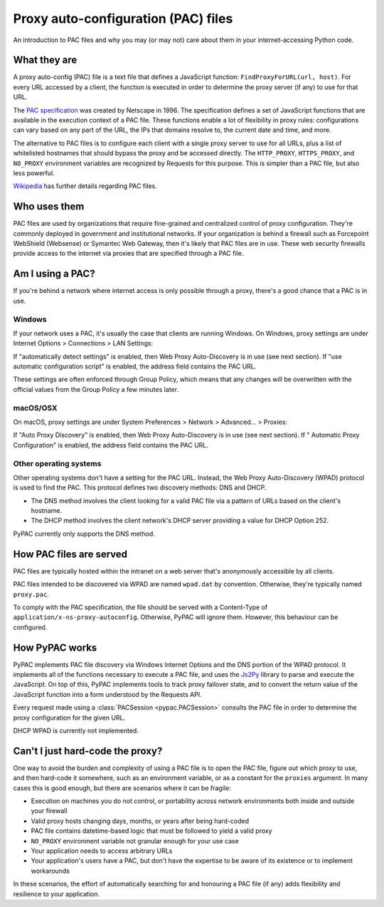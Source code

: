 Proxy auto-configuration (PAC) files
====================================

An introduction to PAC files and why you may (or may not) care about them in your internet-accessing Python code.


What they are
-------------

A proxy auto-config (PAC) file is a text file that defines a JavaScript function: ``FindProxyForURL(url, host)``.
For every URL accessed by a client, the function is executed in order to determine the proxy server (if any) to use
for that URL.

The `PAC specification`_ was created by Netscape in 1996. The specification defines a set of JavaScript functions that
are available in the execution context of a PAC file. These functions enable a lot of flexibility in proxy rules:
configurations can vary based on any part of the URL, the IPs that domains resolve to, the current date and time,
and more.

The alternative to PAC files is to configure each client with a single proxy server to use for all URLs,
plus a list of whitelisted hostnames that should bypass the proxy and be accessed directly.
The ``HTTP_PROXY``, ``HTTPS_PROXY``, and ``NO_PROXY`` environment variables are recognized by Requests for this purpose.
This is simpler than a PAC file, but also less powerful.

`Wikipedia`_ has further details regarding PAC files.

.. _PAC specification: http://findproxyforurl.com/netscape-documentation/
.. _Wikipedia: https://en.wikipedia.org/wiki/Proxy_auto-config


.. _who-uses-pacs:

Who uses them
-------------

PAC files are used by organizations that require fine-grained and centralized control of proxy configuration.
They're commonly deployed in government and institutional networks. If your organization is behind a firewall such as
Forcepoint WebShield (Websense) or Symantec Web Gateway, then it's likely that PAC files are in use.
These web security firewalls provide access to the internet via proxies that are specified through a PAC file.

.. _wpad:


Am I using a PAC?
-----------------

If you're behind a network where internet access is only possible through a proxy,
there's a good chance that a PAC is in use.

Windows
^^^^^^^

If your network uses a PAC, it's usually the case that clients are running Windows.
On Windows, proxy settings are under Internet Options > Connections > LAN Settings:

.. image:: _static/internet-options.png

If "automatically detect settings" is enabled, then Web Proxy Auto-Discovery is in use (see next section).
If "use automatic configuration script" is enabled, the address field contains the PAC URL.

These settings are often enforced through Group Policy,
which means that any changes will be overwritten with the official values from the Group Policy a few minutes later.

macOS/OSX
^^^^^^^^^

On macOS, proxy settings are under System Preferences > Network > Advanced... > Proxies:

.. image:: _static/internet-options-macos.png

If "Auto Proxy Discovery" is enabled, then Web Proxy Auto-Discovery is in use (see next section).
If " Automatic Proxy Configuration" is enabled, the address field contains the PAC URL.


Other operating systems
^^^^^^^^^^^^^^^^^^^^^^^

Other operating systems don't have a setting for the PAC URL.
Instead, the Web Proxy Auto-Discovery (WPAD) protocol is used to find the PAC.
This protocol defines two discovery methods: DNS and DHCP.

* The DNS method involves the client looking for a valid PAC file via a pattern of URLs based on the client's hostname.
* The DHCP method involves the client network's DHCP server providing a value for DHCP Option 252.

PyPAC currently only supports the DNS method.


How PAC files are served
------------------------

PAC files are typically hosted within the intranet on a web server that's anonymously accessible by all clients.

PAC files intended to be discovered via WPAD are named ``wpad.dat`` by convention.
Otherwise, they're typically named ``proxy.pac``.

To comply with the PAC specification, the file should be served with a
Content-Type of ``application/x-ns-proxy-autoconfig``.
Otherwise, PyPAC will ignore them. However, this behaviour can be configured.


How PyPAC works
---------------

PyPAC implements PAC file discovery via Windows Internet Options and the DNS portion of the WPAD protocol.
It implements all of the functions necessary to execute a PAC file,
and uses the `Js2Py`_ library to parse and execute the JavaScript.
On top of this, PyPAC implements tools to track proxy failover state,
and to convert the return value of the JavaScript function into a form understood by the Requests API.

Every request made using a :class:`PACSession <pypac.PACSession>` consults the PAC file in order to determine
the proxy configuration for the given URL.

DHCP WPAD is currently not implemented.

.. _Js2Py: https://github.com/PiotrDabkowski/Js2Py


Can't I just hard-code the proxy?
---------------------------------

One way to avoid the burden and complexity of using a PAC file is to open the PAC file, figure out which proxy to use,
and then hard-code it somewhere, such as an environment variable, or as a constant for the ``proxies`` argument.
In many cases this is good enough, but there are scenarios where it can be fragile:

* Execution on machines you do not control, or portability across
  network environments both inside and outside your firewall
* Valid proxy hosts changing days, months, or years after being hard-coded
* PAC file contains datetime-based logic that must be followed to yield a valid proxy
* ``NO_PROXY`` environment variable not granular enough for your use case
* Your application needs to access arbitrary URLs
* Your application's users have a PAC, but don't have the expertise
  to be aware of its existence or to implement workarounds

In these scenarios, the effort of automatically searching for and honouring a PAC file (if any)
adds flexibility and resilience to your application.
